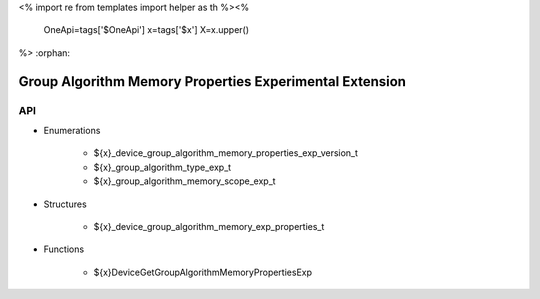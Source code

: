 <%
import re
from templates import helper as th
%><%
    OneApi=tags['$OneApi']
    x=tags['$x']
    X=x.upper()
%>
:orphan:

.. _ZE_experimental_device_group_algorithm_memory_properties:

========================================================
Group Algorithm Memory Properties Experimental Extension
========================================================

API
----

* Enumerations

    * ${x}_device_group_algorithm_memory_properties_exp_version_t
    * ${x}_group_algorithm_type_exp_t
    * ${x}_group_algorithm_memory_scope_exp_t

* Structures


    * ${x}_device_group_algorithm_memory_exp_properties_t

* Functions


    * ${x}DeviceGetGroupAlgorithmMemoryPropertiesExp